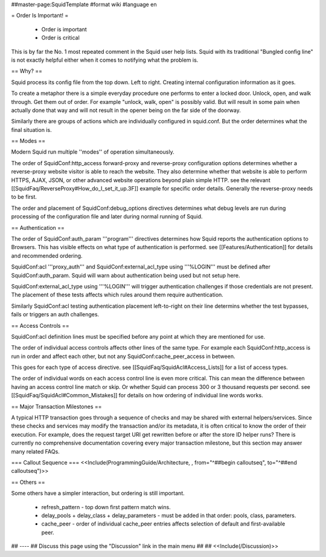 ##master-page:SquidTemplate
#format wiki
#language en

= Order Is Important! =

 * Order is important
 * Order is critical

This is by far the No. 1 most repeated comment in the Squid user help lists.  Squid with its traditional "Bungled config line" is not exactly helpful either when it comes to notifying what the problem is.

== Why? ==

Squid process its config file from the top down. Left to right. Creating internal configuration information as it goes.

To create a metaphor there is a simple everyday procedure one performs to enter a locked door. Unlock, open, and walk through. Get them out of order. For example "unlock, walk, open" is possibly valid. But will result in some pain when actually done that way and will not result in the opener being on the far side of the doorway.

Similarly there are groups of actions which are individually configured in squid.conf. But the order determines what the final situation is.

== Modes ==

Modern Squid run multiple ''modes'' of operation simultaneously.

The order of SquidConf:http_access forward-proxy and reverse-proxy configuration options determines whether a reverse-proxy website visitor is able to reach the website. They also determine whether that website is able to perform HTTPS, AJAX, JSON, or other advanced website operations beyond plain simple HTTP. see the relevant [[SquidFaq/ReverseProxy#How_do_I_set_it_up.3F]] example for specific order details. Generally the reverse-proxy needs to be first.

The order and placement of SquidConf:debug_options directives determines what debug levels are run during processing of the configuration file and later during normal running of Squid.

== Authentication ==

The order of SquidConf:auth_param '''program''' directives determines how Squid reports the authentication options to Browsers. This has visible effects on what type of authentication is performed. see [[Features/Authentication]] for details and recommended ordering.

SquidConf:acl '''proxy_auth''' and SquidConf:external_acl_type using '''%LOGIN''' must be defined after SquidConf:auth_param. Squid will warn about authentication being used but not setup here.

SquidConf:external_acl_type using '''%LOGIN''' will trigger authentication challenges if those credentials are not present. The placement of these tests affects which rules around them require authentication.

Similarly SquidConf:acl testing authentication placement left-to-right on their line determins whether the test bypasses, fails or triggers an auth challenges.

== Access Controls ==

SquidConf:acl definition lines must be specified before any point at which they are mentioned for use.

The order of individual access controls affects other lines of the same type. For example each SquidConf:http_access is run in order and affect each other, but not any SquidConf:cache_peer_access in between.

This goes for each type of access directive. see [[SquidFaq/SquidAcl#Access_Lists]] for a list of access types.

The order of individual words on each access control line is even more critical. This can mean the difference between having an access control line match or skip. Or whether Squid can process 300 or 3 thousand requests per second. see [[SquidFaq/SquidAcl#Common_Mistakes]] for details on how ordering of individual line words works.

== Major Transaction Milestones ==

A typical HTTP transaction goes through a sequence of checks and may be shared with external helpers/services. Since these checks and services may modify the transaction and/or its metadata, it is often critical to know the order of their execution. For example, does the request target URI get rewritten before or after the store ID helper runs? There is currently no comprehensive documentation covering every major transaction milestone, but this section may answer many related FAQs.

=== Callout Sequence ===
<<Include(ProgrammingGuide/Architecture, , from="^##begin calloutseq", to="^##end calloutseq")>>

== Others ==

Some others have a simpler interaction, but ordering is still important.

 * refresh_pattern - top down first pattern match wins.
 * delay_pools + delay_class + delay_parameters - must be added in that order: pools, class, parameters.
 * cache_peer - order of individual cache_peer entries affects selection of default and first-available peer.


## ----
## Discuss this page using the "Discussion" link in the main menu
## 
## <<Include(/Discussion)>>
